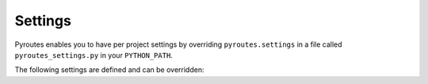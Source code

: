 .. _pyroutes-settings:

Settings
========

Pyroutes enables you to have per project settings by overriding
``pyroutes.settings`` in a file called ``pyroutes_settings.py`` in your
``PYTHON_PATH``.

The following settings are defined and can be overridden:

.. attribute:: DEBUG
   
   Enables debugging output on the ``500 Server Error``. Should
   not be true in production, as it might leak sensitive data.

   **Default**: False

.. attribute:: DEFAULT_CONTENT_TYPE

   The default content type set by ``Response``.

   **Default**: `'text/html; charset=utf8'`

.. attribute:: SECRET_KEY

   Key for cryptographic functions in pyroutes.  You *must* override this in
   your per project settings for the crypto to add any value.


.. attribute:: TEMPLATE_DIR

   The location of the filesystem ``TemplateRenderer`` looks for
   the templates. If set to None it will try to load from the current
   working directory.

   **Default**: None


.. attribute:: MIDDLEWARE

   A list of the enabled middlewares to be run, from outer to inner.
   You should always append to this list if enabling more middleware,
   as the defaults should always be there.

   You can read more about middleware here :ref:`middleware`.

   **Default**: ``['pyroutes.middleware.errors.NotFoundMiddleware',
   'pyroutes.middleware.errors.ErrorHandlerMiddleware',]``

